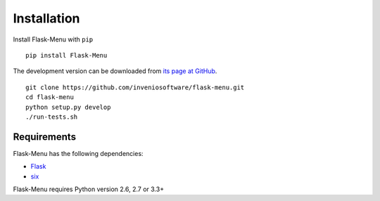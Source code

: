 .. _installation:

Installation
============

Install Flask-Menu with ``pip`` ::

    pip install Flask-Menu

The development version can be downloaded from `its page at GitHub
<http://github.com/inveniosoftware/flask-menu>`_. ::

    git clone https://github.com/inveniosoftware/flask-menu.git
    cd flask-menu
    python setup.py develop
    ./run-tests.sh

Requirements
------------
Flask-Menu has the following dependencies:

* `Flask <https://pypi.python.org/pypi/Flask>`_
* `six <https://pypi.python.org/pypi/six>`_

Flask-Menu requires Python version 2.6, 2.7 or 3.3+
